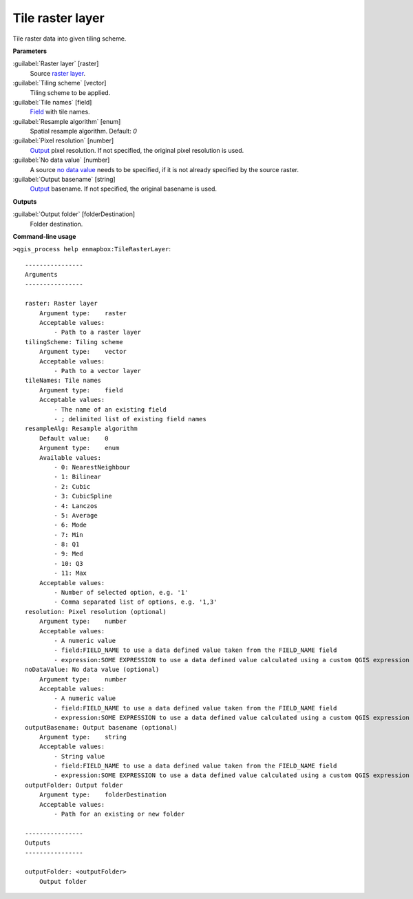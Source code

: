 
..
  ## AUTOGENERATED TITLE START

.. _alg-enmapbox-TileRasterLayer:

*****************
Tile raster layer
*****************

..
  ## AUTOGENERATED TITLE END

..
  ## AUTOGENERATED DESCRIPTION START

Tile raster data into given tiling scheme.

..
  ## AUTOGENERATED DESCRIPTION END

..
  ## AUTOGENERATED PARAMETERS START

**Parameters**

:guilabel:`Raster layer` [raster]
    Source `raster layer <https://enmap-box.readthedocs.io/en/latest/general/glossary.html#term-raster-layer>`_.

:guilabel:`Tiling scheme` [vector]
    Tiling scheme to be applied.

:guilabel:`Tile names` [field]
    `Field <https://enmap-box.readthedocs.io/en/latest/general/glossary.html#term-field>`_ with tile names.

:guilabel:`Resample algorithm` [enum]
    Spatial resample algorithm.
    Default: *0*

:guilabel:`Pixel resolution` [number]
    `Output <https://enmap-box.readthedocs.io/en/latest/general/glossary.html#term-output>`_ pixel resolution. If not specified, the original pixel resolution is used.

:guilabel:`No data value` [number]
    A source `no data value <https://enmap-box.readthedocs.io/en/latest/general/glossary.html#term-no-data-value>`_ needs to be specified, if it is not already specified by the source raster.

:guilabel:`Output basename` [string]
    `Output <https://enmap-box.readthedocs.io/en/latest/general/glossary.html#term-output>`_ basename. If not specified, the original basename is used.

**Outputs**

:guilabel:`Output folder` [folderDestination]
    Folder destination.

..
  ## AUTOGENERATED PARAMETERS END

..
  ## AUTOGENERATED COMMAND USAGE START

**Command-line usage**

``>qgis_process help enmapbox:TileRasterLayer``::

    ----------------
    Arguments
    ----------------

    raster: Raster layer
        Argument type:    raster
        Acceptable values:
            - Path to a raster layer
    tilingScheme: Tiling scheme
        Argument type:    vector
        Acceptable values:
            - Path to a vector layer
    tileNames: Tile names
        Argument type:    field
        Acceptable values:
            - The name of an existing field
            - ; delimited list of existing field names
    resampleAlg: Resample algorithm
        Default value:    0
        Argument type:    enum
        Available values:
            - 0: NearestNeighbour
            - 1: Bilinear
            - 2: Cubic
            - 3: CubicSpline
            - 4: Lanczos
            - 5: Average
            - 6: Mode
            - 7: Min
            - 8: Q1
            - 9: Med
            - 10: Q3
            - 11: Max
        Acceptable values:
            - Number of selected option, e.g. '1'
            - Comma separated list of options, e.g. '1,3'
    resolution: Pixel resolution (optional)
        Argument type:    number
        Acceptable values:
            - A numeric value
            - field:FIELD_NAME to use a data defined value taken from the FIELD_NAME field
            - expression:SOME EXPRESSION to use a data defined value calculated using a custom QGIS expression
    noDataValue: No data value (optional)
        Argument type:    number
        Acceptable values:
            - A numeric value
            - field:FIELD_NAME to use a data defined value taken from the FIELD_NAME field
            - expression:SOME EXPRESSION to use a data defined value calculated using a custom QGIS expression
    outputBasename: Output basename (optional)
        Argument type:    string
        Acceptable values:
            - String value
            - field:FIELD_NAME to use a data defined value taken from the FIELD_NAME field
            - expression:SOME EXPRESSION to use a data defined value calculated using a custom QGIS expression
    outputFolder: Output folder
        Argument type:    folderDestination
        Acceptable values:
            - Path for an existing or new folder

    ----------------
    Outputs
    ----------------

    outputFolder: <outputFolder>
        Output folder

..
  ## AUTOGENERATED COMMAND USAGE END

